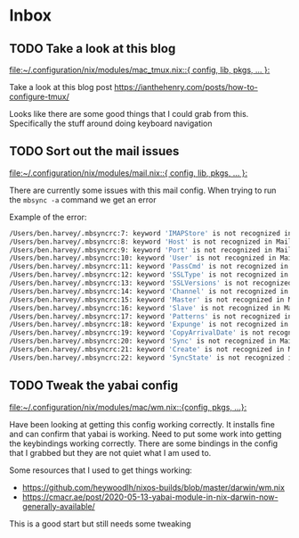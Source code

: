 * Inbox
** TODO Take a look at this blog

[[file:~/.configuration/nix/modules/mac_tmux.nix::{ config, lib, pkgs, ... }:]]

Take a look at this blog post
https://ianthehenry.com/posts/how-to-configure-tmux/

Looks like there are some good things that I could grab from this. Specifically the stuff around doing keyboard navigation

** TODO Sort out the mail issues

[[file:~/.configuration/nix/modules/mail.nix::{ config, lib, pkgs, ... }:]]

There are currently some issues with this mail config. When trying to run the ~mbsync -a~ command we get an error

Example of the error:

#+begin_src bash
/Users/ben.harvey/.mbsyncrc:7: keyword 'IMAPStore' is not recognized in MaildirStore sections
/Users/ben.harvey/.mbsyncrc:8: keyword 'Host' is not recognized in MaildirStore sections
/Users/ben.harvey/.mbsyncrc:9: keyword 'Port' is not recognized in MaildirStore sections
/Users/ben.harvey/.mbsyncrc:10: keyword 'User' is not recognized in MaildirStore sections
/Users/ben.harvey/.mbsyncrc:11: keyword 'PassCmd' is not recognized in MaildirStore sections
/Users/ben.harvey/.mbsyncrc:12: keyword 'SSLType' is not recognized in MaildirStore sections
/Users/ben.harvey/.mbsyncrc:13: keyword 'SSLVersions' is not recognized in MaildirStore sections
/Users/ben.harvey/.mbsyncrc:14: keyword 'Channel' is not recognized in MaildirStore sections
/Users/ben.harvey/.mbsyncrc:15: keyword 'Master' is not recognized in MaildirStore sections
/Users/ben.harvey/.mbsyncrc:16: keyword 'Slave' is not recognized in MaildirStore sections
/Users/ben.harvey/.mbsyncrc:17: keyword 'Patterns' is not recognized in MaildirStore sections
/Users/ben.harvey/.mbsyncrc:18: keyword 'Expunge' is not recognized in MaildirStore sections
/Users/ben.harvey/.mbsyncrc:19: keyword 'CopyArrivalDate' is not recognized in MaildirStore sections
/Users/ben.harvey/.mbsyncrc:20: keyword 'Sync' is not recognized in MaildirStore sections
/Users/ben.harvey/.mbsyncrc:21: keyword 'Create' is not recognized in MaildirStore sections
/Users/ben.harvey/.mbsyncrc:22: keyword 'SyncState' is not recognized in MaildirStore sections
#+end_src
** TODO Tweak the yabai config

[[file:~/.configuration/nix/modules/mac/wm.nix::{config, pkgs, ...}:]]

Have been looking at getting this config working correctly. It installs fine and can confirm that yabai is working. Need to put some work into getting the keybindings working correctly. There are some bindings in the config that I grabbed but they are not quiet what I am used to.

Some resources that I used to get things working:
-  https://github.com/heywoodlh/nixos-builds/blob/master/darwin/wm.nix
- https://cmacr.ae/post/2020-05-13-yabai-module-in-nix-darwin-now-generally-available/

This is a good start but still needs some tweaking

